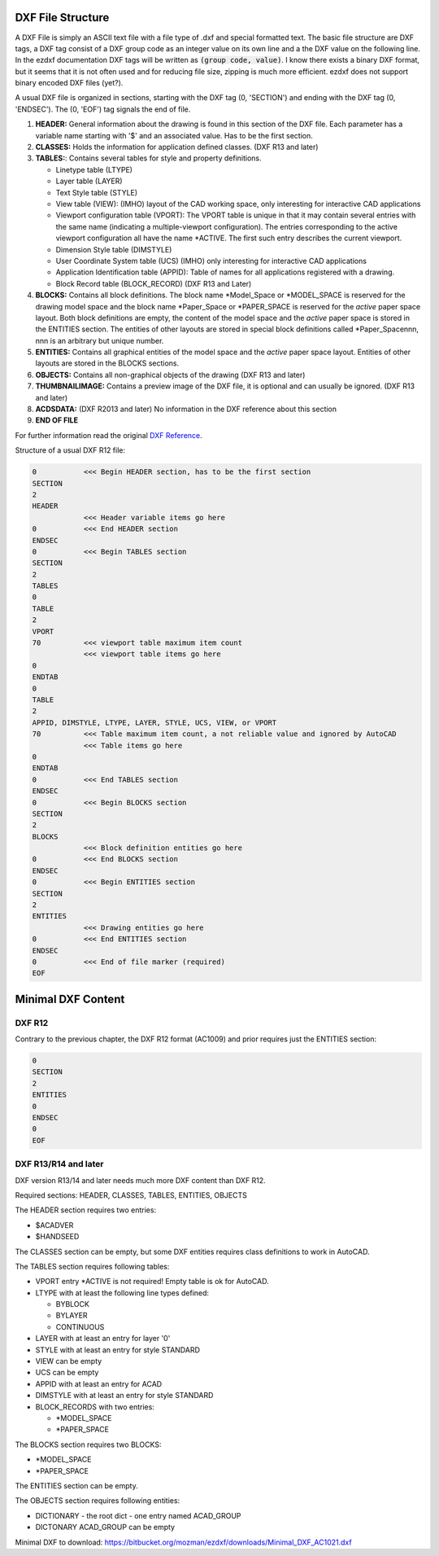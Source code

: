 .. _File Structure:

DXF File Structure
------------------

A DXF File is simply an ASCII text file with a file type of .dxf and special formatted text. The basic file structure
are DXF tags, a DXF tag consist of a DXF group code as an integer value on its own line and a the DXF value on the
following line. In the ezdxf documentation DXF tags will be written as :code:`(group code, value)`. I know there exists
a binary DXF format, but it seems that it is not often used and for reducing file size, zipping is much more efficient.
ezdxf does not support binary encoded DXF files (yet?).

.. seealso::

    For more information about DXF tags see: :ref:`DXF Tags`


A usual DXF file is organized in sections, starting with the DXF tag
(0, 'SECTION') and ending with the DXF tag (0, 'ENDSEC'). The (0, 'EOF')
tag signals the end of file.


1. **HEADER:** General information about the drawing is found in this section of the DXF file.
   Each parameter has a variable name starting with '$' and an associated value. Has to be the first section.

2. **CLASSES:** Holds the information for application defined classes. (DXF R13 and later)

3. **TABLES:**: Contains several tables for style and property definitions.

   * Linetype table (LTYPE)
   * Layer table (LAYER)
   * Text Style table (STYLE)
   * View table (VIEW): (IMHO) layout of the CAD working space, only interesting for interactive CAD applications
   * Viewport configuration table (VPORT): The VPORT table is unique in that it may contain several entries
     with the same name (indicating a multiple-viewport configuration). The entries corresponding to the
     active viewport configuration all have the name \*ACTIVE. The first such entry describes the current
     viewport.

   * Dimension Style table (DIMSTYLE)
   * User Coordinate System table (UCS) (IMHO) only interesting for interactive CAD applications
   * Application Identification table (APPID): Table of names for all applications registered with a drawing.
   * Block Record table (BLOCK_RECORD) (DXF R13 and Later)

4. **BLOCKS:** Contains all block definitions. The block name \*Model_Space or \*MODEL_SPACE is reserved for the
   drawing model space and the block name \*Paper_Space or \*PAPER_SPACE is reserved for the *active* paper space layout.
   Both block definitions are empty, the content of the model space and the *active* paper space is stored in the
   ENTITIES section. The entities of other layouts are stored in special block definitions called \*Paper_Spacennn,
   nnn is an arbitrary but unique number.

5. **ENTITIES:** Contains all graphical entities of the model space and the *active* paper space layout. Entities of
   other layouts are stored in the BLOCKS sections.

6. **OBJECTS:** Contains all non-graphical objects of the drawing (DXF R13 and later)

7. **THUMBNAILIMAGE:** Contains a preview image of the DXF file, it is optional and can usually be ignored.
   (DXF R13 and later)

8. **ACDSDATA:** (DXF R2013 and later) No information in the DXF reference about this section

9. **END OF FILE**

For further information read the original `DXF Reference`_.

Structure of a usual DXF R12 file:

.. code-block:: none

    0           <<< Begin HEADER section, has to be the first section
    SECTION
    2
    HEADER
                <<< Header variable items go here
    0           <<< End HEADER section
    ENDSEC
    0           <<< Begin TABLES section
    SECTION
    2
    TABLES
    0
    TABLE
    2
    VPORT
    70          <<< viewport table maximum item count
                <<< viewport table items go here
    0
    ENDTAB
    0
    TABLE
    2
    APPID, DIMSTYLE, LTYPE, LAYER, STYLE, UCS, VIEW, or VPORT
    70          <<< Table maximum item count, a not reliable value and ignored by AutoCAD
                <<< Table items go here
    0
    ENDTAB
    0           <<< End TABLES section
    ENDSEC
    0           <<< Begin BLOCKS section
    SECTION
    2
    BLOCKS
                <<< Block definition entities go here
    0           <<< End BLOCKS section
    ENDSEC
    0           <<< Begin ENTITIES section
    SECTION
    2
    ENTITIES
                <<< Drawing entities go here
    0           <<< End ENTITIES section
    ENDSEC
    0           <<< End of file marker (required)
    EOF

Minimal DXF Content
-------------------

DXF R12
=======

Contrary to the previous chapter, the DXF R12 format (AC1009) and prior requires just the ENTITIES section:

.. code-block:: none

    0
    SECTION
    2
    ENTITIES
    0
    ENDSEC
    0
    EOF

DXF R13/R14 and later
=====================

DXF version R13/14 and later needs much more DXF content than DXF R12.

Required sections: HEADER, CLASSES, TABLES, ENTITIES, OBJECTS

The HEADER section requires two entries:

- $ACADVER
- $HANDSEED

The CLASSES section can be empty, but some DXF entities requires class definitions to work in AutoCAD.

The TABLES section requires following tables:

- VPORT entry \*ACTIVE is not required! Empty table is ok for AutoCAD.
- LTYPE with at least the following line types defined:

  - BYBLOCK
  - BYLAYER
  - CONTINUOUS

- LAYER with at least an entry for layer '0'
- STYLE with at least an entry for style STANDARD
- VIEW can be empty
- UCS can be empty
- APPID with at least an entry for ACAD
- DIMSTYLE with at least an entry for style STANDARD
- BLOCK_RECORDS with two entries:

  - \*MODEL_SPACE
  - \*PAPER_SPACE

The BLOCKS section requires two BLOCKS:

- \*MODEL_SPACE
- \*PAPER_SPACE

The ENTITIES section can be empty.

The OBJECTS section requires following entities:

- DICTIONARY - the root dict
  - one entry named ACAD_GROUP

- DICTONARY ACAD_GROUP can be empty

Minimal DXF to download: https://bitbucket.org/mozman/ezdxf/downloads/Minimal_DXF_AC1021.dxf

.. _DXF Reference: http://help.autodesk.com/view/OARX/2018/ENU/?guid=GUID-235B22E0-A567-4CF6-92D3-38A2306D73F3
